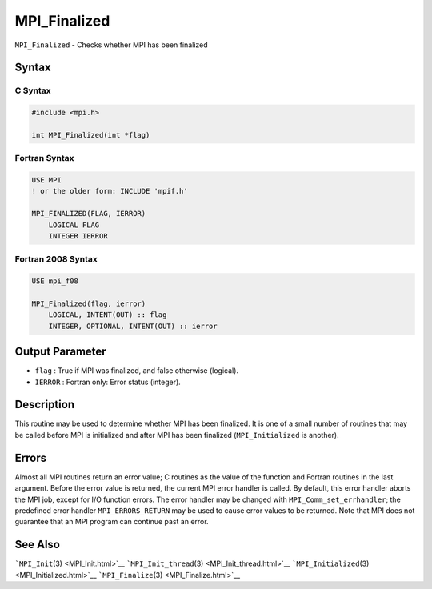 .. _MPI_Finalized:

MPI_Finalized
~~~~~~~~~~~~~

``MPI_Finalized`` - Checks whether MPI has been finalized

Syntax
======

C Syntax
--------

.. code:: c

   #include <mpi.h>

   int MPI_Finalized(int *flag)

Fortran Syntax
--------------

.. code:: fortran

   USE MPI
   ! or the older form: INCLUDE 'mpif.h'

   MPI_FINALIZED(FLAG, IERROR)
       LOGICAL FLAG
       INTEGER IERROR

Fortran 2008 Syntax
-------------------

.. code:: fortran

   USE mpi_f08

   MPI_Finalized(flag, ierror)
       LOGICAL, INTENT(OUT) :: flag
       INTEGER, OPTIONAL, INTENT(OUT) :: ierror

Output Parameter
================

-  ``flag`` : True if MPI was finalized, and false otherwise (logical).
-  ``IERROR`` : Fortran only: Error status (integer).

Description
===========

This routine may be used to determine whether MPI has been finalized. It
is one of a small number of routines that may be called before MPI is
initialized and after MPI has been finalized (``MPI_Initialized`` is
another).

Errors
======

Almost all MPI routines return an error value; C routines as the value
of the function and Fortran routines in the last argument. Before the
error value is returned, the current MPI error handler is called. By
default, this error handler aborts the MPI job, except for I/O function
errors. The error handler may be changed with
``MPI_Comm_set_errhandler``; the predefined error handler
``MPI_ERRORS_RETURN`` may be used to cause error values to be returned.
Note that MPI does not guarantee that an MPI program can continue past
an error.

See Also
========

```MPI_Init``\ (3) <MPI_Init.html>`__
```MPI_Init_thread``\ (3) <MPI_Init_thread.html>`__
```MPI_Initialized``\ (3) <MPI_Initialized.html>`__
```MPI_Finalize``\ (3) <MPI_Finalize.html>`__
